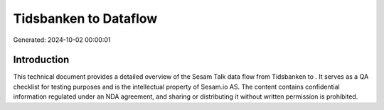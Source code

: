 =======================
Tidsbanken to  Dataflow
=======================

Generated: 2024-10-02 00:00:01

Introduction
------------

This technical document provides a detailed overview of the Sesam Talk data flow from Tidsbanken to . It serves as a QA checklist for testing purposes and is the intellectual property of Sesam.io AS. The content contains confidential information regulated under an NDA agreement, and sharing or distributing it without written permission is prohibited.
